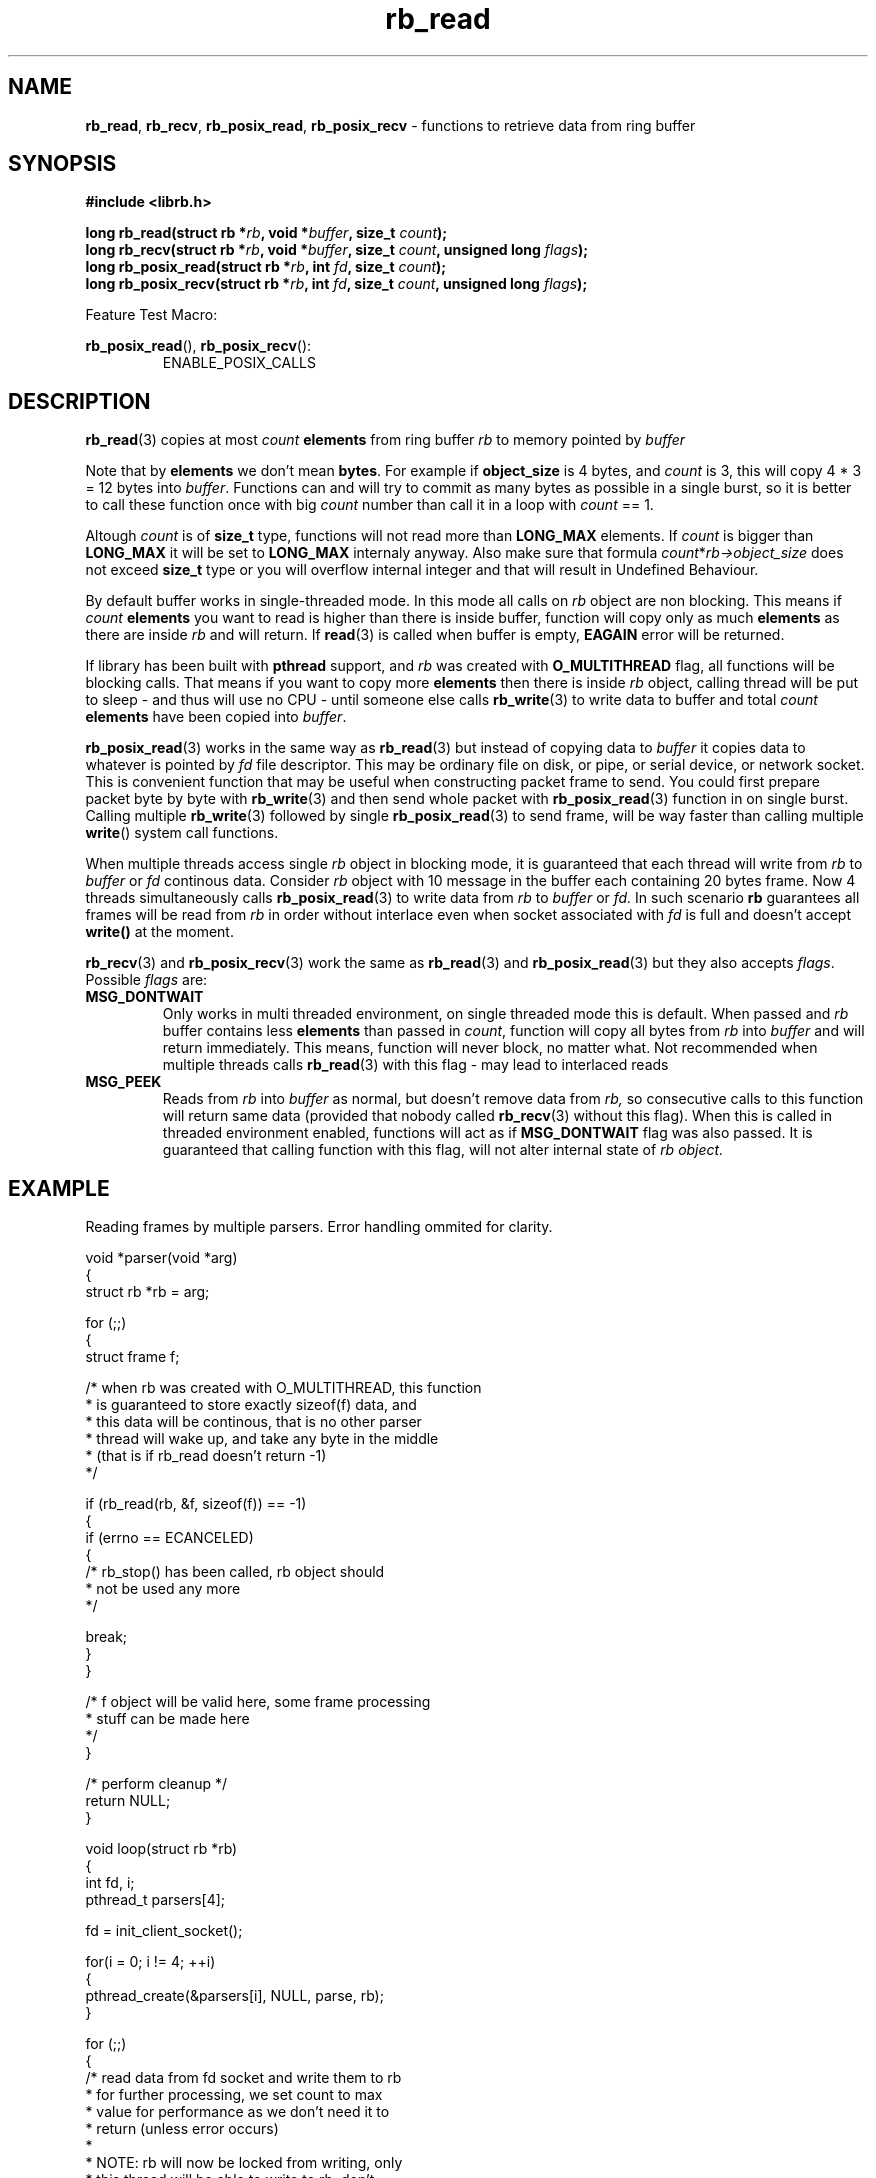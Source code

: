 .TH "rb_read" "3" " 9 February 2018 (v1.0.0)" "bofc.pl"
.SH NAME
.PP
.BR rb_read ,
.BR rb_recv ,
.BR rb_posix_read ,
.B rb_posix_recv
- functions to retrieve data from ring buffer
.SH SYNOPSIS
.PP
.BI "#include <librb.h>"
.PP
.BI "long rb_read(struct rb *" rb ", void *" buffer ", size_t " count ");"
.br
.BI "long rb_recv(struct rb *" rb ", void *" buffer ", size_t " count ", \
unsigned long " flags ");"
.br
.BI "long rb_posix_read(struct rb *" rb ", int " fd ", size_t " count ");"
.br
.BI "long rb_posix_recv(struct rb *" rb ", int " fd ", size_t " count ", \
unsigned long " flags ");"
.PP
Feature Test Macro:
.PP
.BR rb_posix_read (),
.BR rb_posix_recv ():
.RS
ENABLE_POSIX_CALLS
.RE
.SH DESCRIPTION
.PP
.BR rb_read (3)
copies at most
.I count
.B elements
from ring buffer
.I rb
to memory pointed by
.I buffer
.PP
Note that by
.B elements
we don't mean
.BR bytes .
For example if
.B object_size
is 4 bytes, and
.I count
is 3, this will copy 4 * 3 = 12 bytes into
.IR buffer .
Functions can and will try to commit as many bytes as possible in a single
burst, so it is better to call these function once with big
.I count
number than call it in a loop with
.I count
== 1.
.PP
Altough
.I count
is of
.B size_t
type, functions will not read more than
.B LONG_MAX
elements.
If
.I count
is bigger than
.B LONG_MAX
it will be set to
.B LONG_MAX
internaly anyway.
Also make sure that formula
.IR count * rb->object_size
does not exceed
.B size_t
type or you will overflow internal integer and that will result in Undefined
Behaviour.
.PP
By default buffer works in single-threaded mode.
In this mode all calls on
.I rb
object are non blocking.
This means if
.I count
.B elements
you want to read is higher than there is inside buffer, function
will copy only as much
.B elements
as there are inside
.I rb
and will return.
If
.BR read (3)
is called when buffer is empty,
.B EAGAIN
error will be returned.
.PP
If library has been built with
.B pthread
support, and
.I rb
was created with
.B O_MULTITHREAD
flag, all functions will be blocking calls.
That means if you want to copy more
.B elements
then there is inside
.I rb
object, calling thread will be put to sleep - and thus will use no CPU - until
someone else calls
.BR rb_write (3)
to write data to buffer and total
.I count
.B elements
have been copied into
.IR buffer .
.PP
.BR rb_posix_read (3)
works in the same way as
.BR rb_read (3)
but instead of copying data to
.I buffer
it copies data to whatever is pointed by
.I fd
file descriptor.
This may be ordinary file on disk, or pipe, or serial device, or network socket.
This is convenient function that may be useful when constructing packet frame to
send. You could first prepare packet byte by byte with
.BR rb_write (3)
and then send whole packet with
.BR rb_posix_read (3)
function in on single burst.
Calling multiple
.BR rb_write (3)
followed by single
.BR rb_posix_read (3)
to send frame, will be way faster than calling multiple
.BR write ()
system call functions.
.PP
When multiple threads access single
.I rb
object in blocking mode, it is guaranteed that each thread will write from
.I rb
to
.I buffer
or
.I fd
continous data.
Consider
.I rb
object with 10 message in the buffer each containing 20 bytes frame.
Now 4 threads simultaneously calls
.BR rb_posix_read (3)
to write data from
.I rb
to
.I buffer
or
.IR fd.
In such scenario
.B rb
guarantees all frames will be read from
.I rb
in order without interlace even when socket associated with
.I fd
is full and doesn't accept
.B write()
at the moment.
.PP
.BR rb_recv (3)
and
.BR rb_posix_recv (3)
work the same as
.BR rb_read (3)
and
.BR rb_posix_read (3)
but they also accepts
.IR flags .
Possible
.I flags
are:
.TP
.B MSG_DONTWAIT
Only works in multi threaded environment, on single threaded mode this is
default.
When passed and
.I rb
buffer contains less
.B elements
than passed in
.IR count ,
function will copy all bytes from
.I rb
into
.I buffer
and will return immediately.
This means, function will never block, no matter what.
Not recommended when multiple threads calls
.BR rb_read (3)
with this flag - may lead to interlaced reads
.TP
.B MSG_PEEK
Reads from
.I rb
into
.I buffer
as normal, but doesn't remove data from
.IR rb,
so consecutive calls to this function will return same data (provided
that nobody called
.BR rb_recv (3)
without this flag).
When this is called in threaded environment enabled, functions will act as if
.B MSG_DONTWAIT
flag was also passed.
It is guaranteed that calling function with this flag, will not alter internal
state of
.I rb object.
.SH EXAMPLE
.PP
Reading frames by multiple parsers. Error handling ommited for clarity.
.EX
.PP
    void *parser(void *arg)
    {
        struct rb *rb = arg;

        for (;;)
        {
            struct frame f;

            /* when rb was created with O_MULTITHREAD, this function
             * is guaranteed to store exactly sizeof(f) data, and
             * this data will be continous, that is no other parser
             * thread will wake up, and take any byte in the middle
             * (that is if rb_read doesn't return -1)
             */

            if (rb_read(rb, &f, sizeof(f)) == -1)
            {
                if (errno == ECANCELED)
                {
                    /* rb_stop() has been called, rb object should
                     * not be used any more
                     */

                    break;
                }
            }

            /* f object will be valid here, some frame processing
             * stuff can be made here
             */
        }

        /* perform cleanup */
        return NULL;
    }

    void loop(struct rb *rb)
    {
        int fd, i;
        pthread_t parsers[4];

        fd = init_client_socket();

        for(i = 0; i != 4; ++i)
        {
            pthread_create(&parsers[i], NULL, parse, rb);
        }

        for (;;)
        {
            /* read data from fd socket and write them to rb
             * for further processing, we set count to max
             * value for performance as we don't need it to
             * return (unless error occurs)
             *
             * NOTE: rb will now be locked from writing, only
             * this thread will be able to write to rb, don't
             * try to call another rb_write() function, it will
             * be blocked until this function returns - and it
             * may take a while to read LONG_MAX / OBJECT_SIZE.
             *
             * LONG_MAX / OBJECT_SIZE is passed as count because
             * we want this function to be called as rarely as
             * possible, and still we don't want to overflow
             * internal integer. OBJECT_SIZE is size of a single
             * rb object set during creation of rb
             */

            if (rb_posix_write(rb, fd, LONG_MAX / OBJECT_SIZE) == -1)
            {
                if (errno == ECANCELED)
                {
                    /* rb_stop() has been called, we shouldn't
                     * use rb object anymore
                     */

                    break;
                }
            }
        }

        for (i = 0; i != 4; ++i)
        {
            /* join all parsers, so rb_destory() can be safely
             * called
             */

            pthread_join(parsers[i], NULL);
        }
    }
.EE
.SH RETURN VALUES
.PP
On successfull read, function will return number of
.B elements
it read and stored in
.IR buffer .
Returned value can be less than
.I count
if
.I rb
doesn't contain enough data and function operates in non blocking mode.
In such case it is also ok for function to return 0 - meaning buffer is empty.
On errors function returns -1, in such case,
.I rb
buffer is left intact.
.SH ERRORS
.TP
.B EINVAL
Any of the passed pointers is NULL.
.TP
.B EAGAIN
This error will be set, when
.I rb
is operating in non blocking mode, and there is no data to be read from
.I rb
immediately.
.TP
.B ECANCELED
.BR rb_stop (3)
was called, and operation was cancelled, because
.I rb
object is about to be destroyed.
You should not access
.I rb
object after you receive this error.
Otherwise you will probably get deadlock or application will crash.
Returned only if threads are enabled.
.TP
.B ENOSYS
Function is not implemented (was not compiled in).
.SH SEE ALSO
.PP
.BR rb_overview (7),
.BR rb_new (3),
.BR rb_init (3),
.BR rb_destroy (3),
.BR rb_cleanup (3),
.BR rb_discard (3),
.BR rb_stop (3),
.BR rb_stop_signal (3),
.BR rb_write (3),
.BR rb_send (3),
.BR rb_posix_write (3),
.BR rb_posix_send (3),
.BR rb_clear (3),
.BR rb_count (3),
.BR rb_space (3),
.BR rb_header_size (3),
.BR rb_array_size (3),
.BR rb_version (3)

